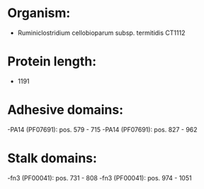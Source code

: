 * Organism:
- Ruminiclostridium cellobioparum subsp. termitidis CT1112
* Protein length:
- 1191
* Adhesive domains:
-PA14 (PF07691): pos. 579 - 715
-PA14 (PF07691): pos. 827 - 962
* Stalk domains:
-fn3 (PF00041): pos. 731 - 808
-fn3 (PF00041): pos. 974 - 1051

